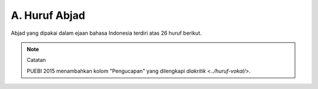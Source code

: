 A. Huruf Abjad
==============

Abjad yang dipakai dalam ejaan bahasa Indonesia terdiri atas 26 huruf berikut.

+-------+-----------+------+-------------+
| Kapital | Nonkapital | Nama | Pengucapan |
+-------+-----------+------+-------------+
| A     | a         | a    | a           |
| B     | b         | be   | bé          |
| C     | c         | ce   | cé          |
| D     | d         | de   | dé          |
| E     | e         | e    | é           |
| F     | f         | ef   | èf          |
| G     | g         | ge   | gé          |
| H     | h         | ha   | ha          |
| I     | i         | i    | i           |
| J     | j         | je   | jé          |
| K     | k         | ka   | ka          |
| L     | l         | el   | èl          |
| M     | m         | em   | èm          |
| N     | n         | en   | èn          |
| O     | o         | o    | o           |
| P     | p         | pe   | pé          |
| Q     | q         | ki   | ki          |
| R     | r         | er   | èr          |
| S     | s         | es   | ès          |
| T     | t         | te   | té          |
| U     | u         | u    | u           |
| V     | v         | ve   | vé          |
| W     | w         | we   | wé          |
| X     | x         | eks  | èks         |
| Y     | y         | ye   | yé          |
| Z     | z         | zet  | zèt         |
+-------+-----------+------+-------------+

.. note:: Catatan

   PUEBI 2015 menambahkan kolom "Pengucapan" yang dilengkapi `diakritik <../huruf-vokal/>`.
